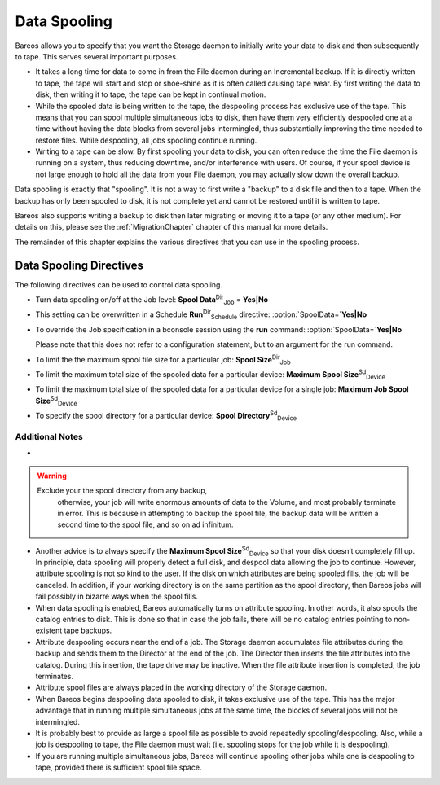 .. _SpoolingChapter:

Data Spooling
=============



.. _`section-spooling}` :raw-latex:`\label{section-DataSpooling}` :raw-latex:`\index[general]{Data Spooling}` :raw-latex:`\index[general]{Spooling!Data`: section-spooling}` :raw-latex:`\label{section-DataSpooling}` :raw-latex:`\index[general]{Data Spooling}` :raw-latex:`\index[general]{Spooling!Data

Bareos allows you to specify that you want the Storage daemon to initially write your data to disk and then subsequently to tape. This serves several important purposes.

-  It takes a long time for data to come in from the File daemon during an Incremental backup. If it is directly written to tape, the tape will start and stop or shoe-shine as it is often called causing tape wear. By first writing the data to disk, then writing it to tape, the tape can be kept in continual motion.

-  While the spooled data is being written to the tape, the despooling process has exclusive use of the tape. This means that you can spool multiple simultaneous jobs to disk, then have them very efficiently despooled one at a time without having the data blocks from several jobs intermingled, thus substantially improving the time needed to restore files. While despooling, all jobs spooling continue running.

-  Writing to a tape can be slow. By first spooling your data to disk, you can often reduce the time the File daemon is running on a system, thus reducing downtime, and/or interference with users. Of course, if your spool device is not large enough to hold all the data from your File daemon, you may actually slow down the overall backup.

Data spooling is exactly that "spooling". It is not a way to first write a "backup" to a disk file and then to a tape. When the backup has only been spooled to disk, it is not complete yet and cannot be restored until it is written to tape.

Bareos also supports writing a backup to disk then later migrating or moving it to a tape (or any other medium). For details on this, please see the :ref:`MigrationChapter` chapter of this manual for more details.

The remainder of this chapter explains the various directives that you can use in the spooling process.

Data Spooling Directives
------------------------

.. index::
   pair: Data Spooling; Directives


The following directives can be used to control data spooling.

-  Turn data spooling on/off at the Job level: **Spool Data**:sup:`Dir`:sub:`Job`  = :strong:`Yes|No`

-  This setting can be overwritten in a Schedule **Run**:sup:`Dir`:sub:`Schedule`  directive:                :option:`SpoolData=`:strong:`Yes|No`

-  To override the Job specification in a bconsole session using the :strong:`run` command:                :option:`SpoolData=`:strong:`Yes|No`

   Please note that this does not refer to a configuration statement, but to an argument for the run command.

-  To limit the the maximum spool file size for a particular job: **Spool Size**:sup:`Dir`:sub:`Job` 

-  To limit the maximum total size of the spooled data for a particular device: **Maximum Spool Size**:sup:`Sd`:sub:`Device` 

-  To limit the maximum total size of the spooled data for a particular device for a single job: **Maximum Job Spool Size**:sup:`Sd`:sub:`Device` 

-  To specify the spool directory for a particular device: **Spool Directory**:sup:`Sd`:sub:`Device` 

Additional Notes
~~~~~~~~~~~~~~~~

-  



      
.. warning:: 
  Exclude your the spool directory from any backup,
      otherwise, your job will write enormous amounts of data to the Volume, and
      most probably terminate in error. This is because in attempting to backup the
      spool file, the backup data will be written a second time to the spool file,
      and so on ad infinitum.

-  Another advice is to always specify the **Maximum Spool Size**:sup:`Sd`:sub:`Device`  so that your disk doesn’t completely fill up. In principle, data spooling will properly detect a full disk, and despool data allowing the job to continue. However, attribute spooling is not so kind to the user. If the disk on which attributes are being spooled fills, the job will be canceled. In addition, if your working directory is on the same partition as the spool directory, then
   Bareos jobs will fail possibly in bizarre ways when the spool fills.

-  When data spooling is enabled, Bareos automatically turns on attribute spooling. In other words, it also spools the catalog entries to disk. This is done so that in case the job fails, there will be no catalog entries pointing to non-existent tape backups.

-  Attribute despooling occurs near the end of a job. The Storage daemon accumulates file attributes during the backup and sends them to the Director at the end of the job. The Director then inserts the file attributes into the catalog. During this insertion, the tape drive may be inactive. When the file attribute insertion is completed, the job terminates.

-  Attribute spool files are always placed in the working directory of the Storage daemon.

-  When Bareos begins despooling data spooled to disk, it takes exclusive use of the tape. This has the major advantage that in running multiple simultaneous jobs at the same time, the blocks of several jobs will not be intermingled.

-  It is probably best to provide as large a spool file as possible to avoid repeatedly spooling/despooling. Also, while a job is despooling to tape, the File daemon must wait (i.e. spooling stops for the job while it is despooling).

-  If you are running multiple simultaneous jobs, Bareos will continue spooling other jobs while one is despooling to tape, provided there is sufficient spool file space.
